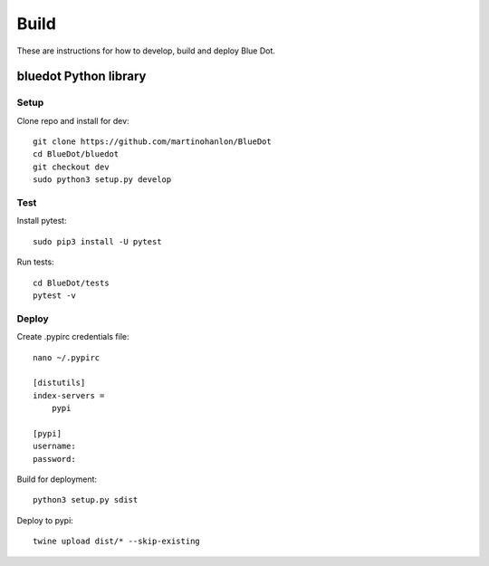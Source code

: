Build
==================

These are instructions for how to develop, build and deploy Blue Dot.

bluedot Python library
----------------------

Setup
~~~~~

Clone repo and install for dev::

    git clone https://github.com/martinohanlon/BlueDot
    cd BlueDot/bluedot
    git checkout dev
    sudo python3 setup.py develop

Test
~~~~

Install pytest::

    sudo pip3 install -U pytest

Run tests::

    cd BlueDot/tests
    pytest -v

Deploy
~~~~~~

Create .pypirc credentials file::

    nano ~/.pypirc

    [distutils]
    index-servers =
        pypi

    [pypi]
    username:
    password:    

Build for deployment::

    python3 setup.py sdist

Deploy to pypi::

    twine upload dist/* --skip-existing